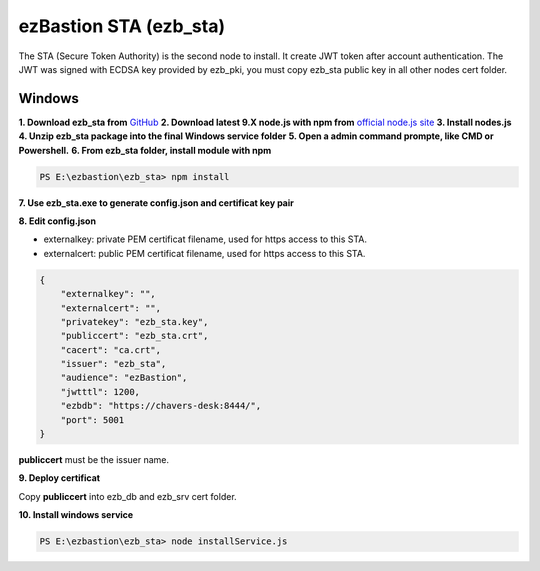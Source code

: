ezBastion STA (ezb_sta)
======================

The STA (Secure Token Authority) is the second node to install. It create JWT token after account authentication.  The JWT was signed with ECDSA key provided by ezb_pki, you must
copy ezb_sta public key in all other nodes cert folder. 


Windows
-------

**1. Download ezb_sta from** `GitHub <https://github.com/ezBastion/ezb_sta/releases/latest>`_ 
**2. Download latest 9.X node.js with npm from** `official node.js site <https://nodejs.org/en/download/>`_ 
**3. Install nodes.js**
**4. Unzip ezb_sta package into the final Windows service folder**
**5. Open a admin command prompte, like CMD or Powershell.**
**6. From ezb_sta folder, install module with npm**

.. code-block:: posh

    PS E:\ezbastion\ezb_sta> npm install

.. image:: /image/sta-npm.gif


**7. Use ezb_sta.exe to generate config.json and certificat key pair**

.. image:: /image/sta-setup.gif


**8. Edit config.json**

- externalkey: private PEM certificat filename, used for https access to this STA.
- externalcert: public PEM certificat filename, used for https access to this STA.

.. code-block:: json

    {
        "externalkey": "",
        "externalcert": "",
        "privatekey": "ezb_sta.key",
        "publiccert": "ezb_sta.crt",
        "cacert": "ca.crt",
        "issuer": "ezb_sta",
        "audience": "ezBastion",
        "jwtttl": 1200,
        "ezbdb": "https://chavers-desk:8444/",
        "port": 5001
    }

**publiccert** must be the issuer name.

**9. Deploy certificat**

Copy **publiccert** into ezb_db and ezb_srv cert folder.

**10. Install windows service**

.. code-block:: posh

    PS E:\ezbastion\ezb_sta> node installService.js


